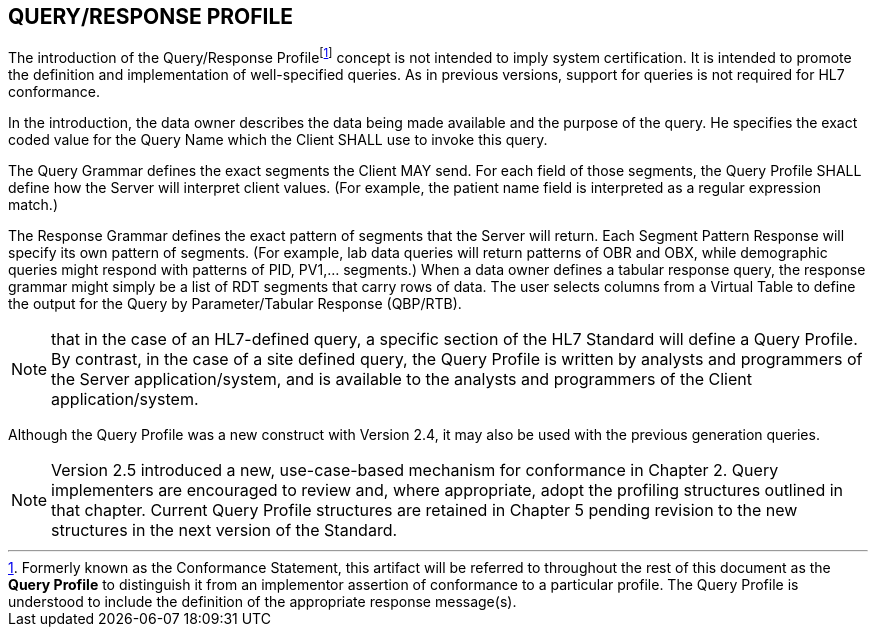 == QUERY/RESPONSE PROFILE
[v291_section="5.3"]

The introduction of the Query/Response Profilefootnote:[Formerly known as the Conformance Statement, this artifact will be referred to throughout the rest of this document as the *Query Profile* to distinguish it from an implementor assertion of conformance to a particular profile. The Query Profile is understood to include the definition of the appropriate response message(s).] concept is not intended to imply system certification. It is intended to promote the definition and implementation of well-specified queries. As in previous versions, support for queries is not required for HL7 conformance.

In the introduction, the data owner describes the data being made available and the purpose of the query. He specifies the exact coded value for the Query Name which the Client SHALL use to invoke this query.

The Query Grammar defines the exact segments the Client MAY send. For each field of those segments, the Query Profile SHALL define how the Server will interpret client values. (For example, the patient name field is interpreted as a regular expression match.)

The Response Grammar defines the exact pattern of segments that the Server will return. Each Segment Pattern Response will specify its own pattern of segments. (For example, lab data queries will return patterns of OBR and OBX, while demographic queries might respond with patterns of PID, PV1,... segments.) When a data owner defines a tabular response query, the response grammar might simply be a list of RDT segments that carry rows of data. The user selects columns from a Virtual Table to define the output for the Query by Parameter/Tabular Response (QBP/RTB).

[NOTE]
that in the case of an HL7-defined query, a specific section of the HL7 Standard will define a Query Profile. By contrast, in the case of a site defined query, the Query Profile is written by analysts and programmers of the Server application/system, and is available to the analysts and programmers of the Client application/system.

Although the Query Profile was a new construct with Version 2.4, it may also be used with the previous generation queries.

[NOTE]
Version 2.5 introduced a new, use-case-based mechanism for conformance in Chapter 2. Query implementers are encouraged to review and, where appropriate, adopt the profiling structures outlined in that chapter. Current Query Profile structures are retained in Chapter 5 pending revision to the new structures in the next version of the Standard.


